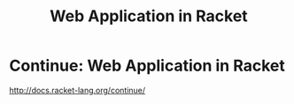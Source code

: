 #+title: Web Application in Racket

* Continue: Web Application in Racket
  [[http://docs.racket-lang.org/continue/]]
